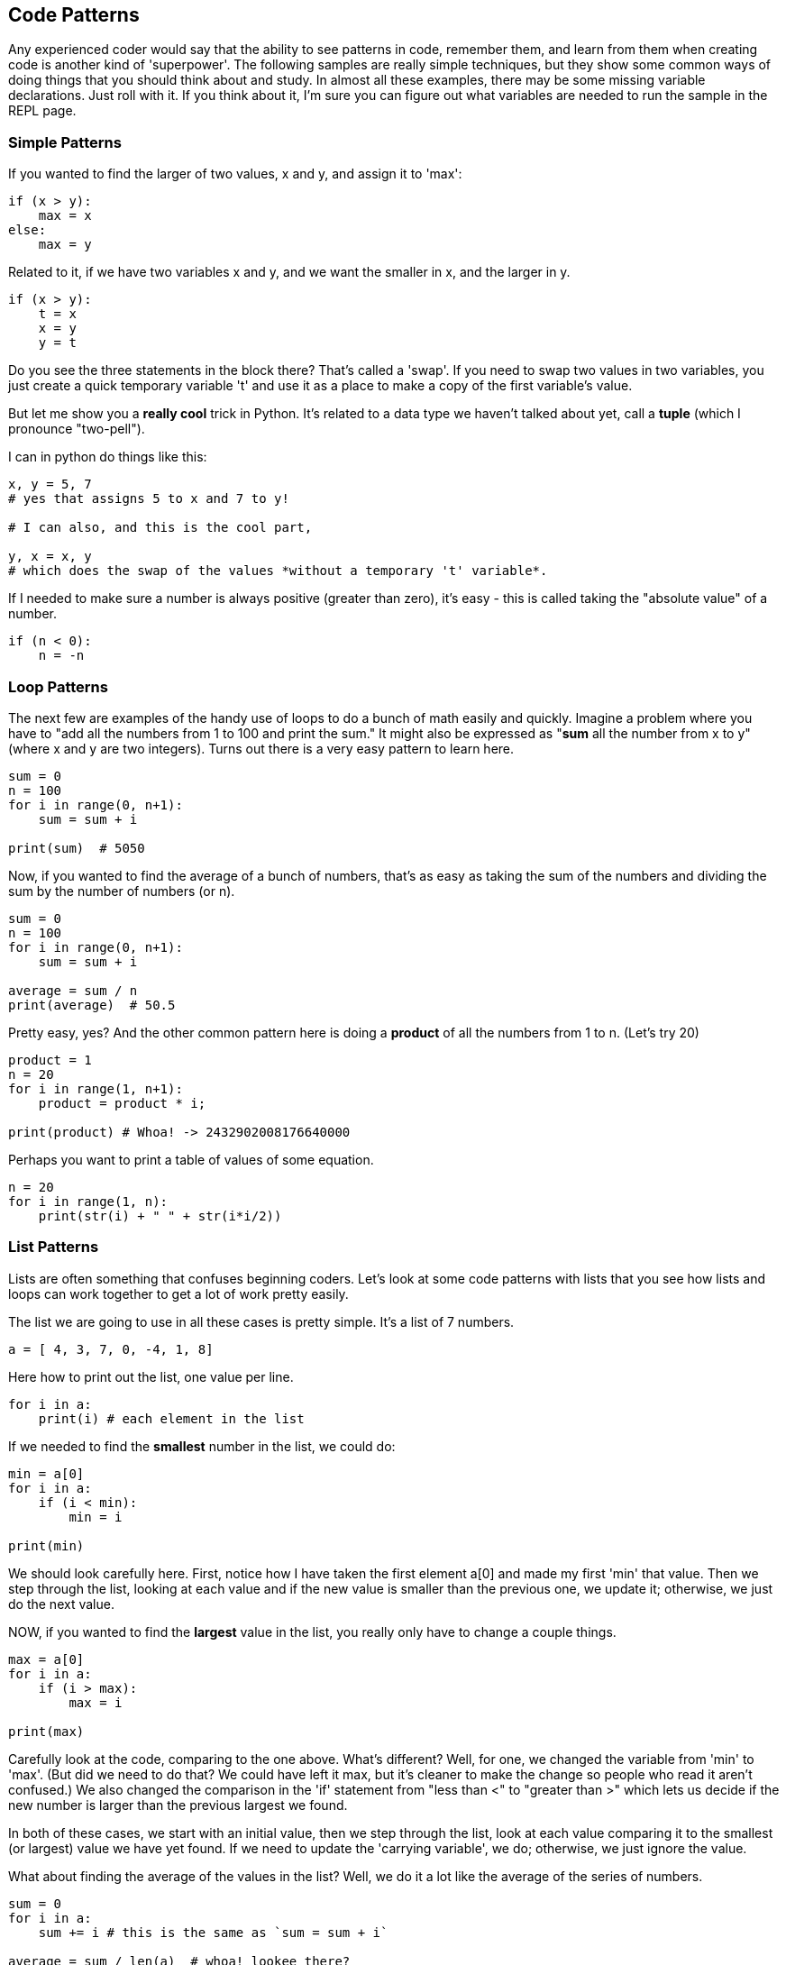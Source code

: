 
== Code Patterns

Any experienced coder would say that the ability to see patterns in code, remember them, and learn from them when creating code is another kind of 'superpower'.
The following samples are really simple techniques, but they show some common ways of doing things that you should think about and study. 
In almost all these examples, there may be some missing variable declarations.
Just roll with it. 
If you think about it, I'm sure you can figure out what variables are needed to run the sample in the REPL page.

=== Simple Patterns

If you wanted to find the larger of two values, x and y, and assign it to 'max':

[source]
----
if (x > y):
    max = x
else:
    max = y
----

Related to it, if we have two variables x and y, and we want the smaller in x, and the larger in y.

[source]
----
if (x > y):
    t = x
    x = y
    y = t

----

Do you see the three statements in the block there? That's called a 'swap'. If you need to swap two values in two variables, you just create a quick temporary variable 't' and use it as a place to make a copy of the first variable's value.

But let me show you a *really cool* trick in Python. It's related to a data type we haven't talked about yet, call a *tuple* (which I pronounce "two-pell").

I can in python do things like this:

[source]
----
x, y = 5, 7
# yes that assigns 5 to x and 7 to y!

# I can also, and this is the cool part,

y, x = x, y
# which does the swap of the values *without a temporary 't' variable*.
----

If I needed to make sure a number is always positive (greater than zero), it's easy - this is called taking the "absolute value" of a number.

[source]
----
if (n < 0):
    n = -n
----

=== Loop Patterns

The next few are examples of the handy use of loops to do a bunch of math easily and quickly. 
Imagine a problem where you have to "add all the numbers from 1 to 100 and print the sum." 
It might also be expressed as "*sum* all the number from x to y" (where x and y are two integers).
Turns out there is a very easy pattern to learn here.

[source]
----
sum = 0
n = 100
for i in range(0, n+1):
    sum = sum + i

print(sum)  # 5050
----

Now, if you wanted to find the average of a bunch of numbers, that's as easy as taking the sum of the numbers and dividing the sum by the number of numbers (or n).


[source]
----
sum = 0
n = 100
for i in range(0, n+1):
    sum = sum + i

average = sum / n
print(average)  # 50.5
----

Pretty easy, yes? And the other common pattern here is doing a *product* of all the numbers from 1 to n. (Let's try 20)

[source]
----
product = 1
n = 20
for i in range(1, n+1):
    product = product * i;

print(product) # Whoa! -> 2432902008176640000
----

Perhaps you want to print a table of values of some equation.

[source]
----
n = 20
for i in range(1, n):
    print(str(i) + " " + str(i*i/2))

----

=== List Patterns

Lists are often something that confuses beginning coders. Let's look at some code patterns with lists that you see how lists and loops can work together to get a lot of work pretty easily.

The list we are going to use in all these cases is pretty simple. It's a list of 7 numbers.

[source]
----
a = [ 4, 3, 7, 0, -4, 1, 8]
----

Here how to print out the list, one value per line.

[source]
----
for i in a:
    print(i) # each element in the list
----

If we needed to find the *smallest* number in the list, we could do:

[source]
----
min = a[0]
for i in a:
    if (i < min):
        min = i

print(min)
----

We should look carefully here. 
First, notice how I have taken the first element a[0] and made my first 'min' that value. 
Then we step through the list, looking at each value and if the new value is smaller than the previous one, we update it; otherwise, we just do the next value. 

NOW, if you wanted to find the *largest* value in the list, you really only have to change a couple things.

[source]
----
max = a[0]
for i in a:
    if (i > max):
        max = i

print(max)
----

Carefully look at the code, comparing to the one above. 
What's different? 
Well, for one, we changed the variable from 'min' to 'max'. 
(But did we need to do that? We could have left it max, but it's cleaner to make the change so people who read it aren't confused.)
We also changed the comparison in the 'if' statement from "less than <" to "greater than >" which lets us decide if the new number is larger than the previous largest we found.

In both of these cases, we start with an initial value, then we step through the list, look at each value comparing it to the smallest (or largest) value we have yet found. If we need to update the 'carrying variable', we do; otherwise, we just ignore the value.

What about finding the average of the values in the list? Well, we do it a lot like the average of the series of numbers.

[source]
----
sum = 0
for i in a:
    sum += i # this is the same as `sum = sum + i`

average = sum / len(a)  # whoa! lookee there?

print(average)
----

Yep, the "len(a)" is very handy, it has exactly the count of the numbers in the list!

Finally, if we wanted to reverse the values in the list, we could write some code:

[source]
----
import math

print("before:", a)
n = len(a)
half = math.ceil(n / 2)
for i in range(0,half):
    t = a[i]
    a[i] = a[n-1-i]
    a[n-i-1] = t

print("after: ",a)
----

But perhaps the easier way to reverse an list in Python is to just call the library function:

[source]
----
a.reverse()
print(a)
----

It can be useful to look at the "longer" way to continue to get a feel for how to do small, useful things with simple logic.

